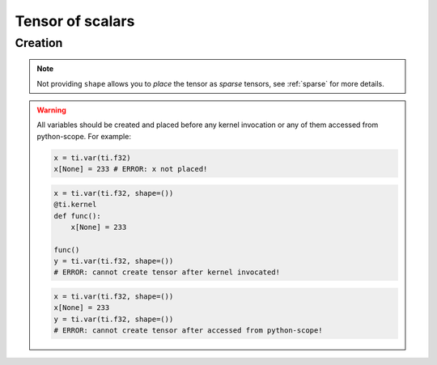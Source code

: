 .. _scalar_tensor:

Tensor of scalars
=================


Creation
--------

.. function:: ti.var(dt, shape = None)

    :parameter dt: (DataType) type of the tensor element
    :parameter shape: (optional, scalar or tuple) the shape of tensor

    This creates a *dense* tensor with four ``int32`` as elements:
    ::
        x = ti.var(ti.i32, shape=4)

    This creates a 4x3 *dense* tensor called ``x`` with ``float32`` elements:
    ::
        x = ti.var(ti.f32, shape=(4, 3))

    If shape is ``()`` (empty tuple), then a scalar is created:
    ::
        x = ti.var(ti.f32, shape=())

    Then access it by passing ``None`` as index:
    ::
        x[None] = 2

    If shape is **not provided** or ``None``, then you must manually *place* it afterwards:
    ::
        x = ti.var(ti.f32)
        ti.root.dense(ti.ij, (4, 3)).place(x)
        # equivalent to: x = ti.var(ti.f32, shape=(4, 3))

.. note::

    Not providing ``shape`` allows you to *place* the tensor as *sparse* tensors, see :ref:`sparse` for more details.


.. warning::

    All variables should be created and placed before any kernel invocation or any of them accessed from python-scope. For example:

    .. code-block:: python

        x = ti.var(ti.f32)
        x[None] = 233 # ERROR: x not placed!

    .. code-block:: python

        x = ti.var(ti.f32, shape=())
        @ti.kernel
        def func():
            x[None] = 233

        func()
        y = ti.var(ti.f32, shape=())
        # ERROR: cannot create tensor after kernel invocated!

    .. code-block:: python

        x = ti.var(ti.f32, shape=())
        x[None] = 233
        y = ti.var(ti.f32, shape=())
        # ERROR: cannot create tensor after accessed from python-scope!
